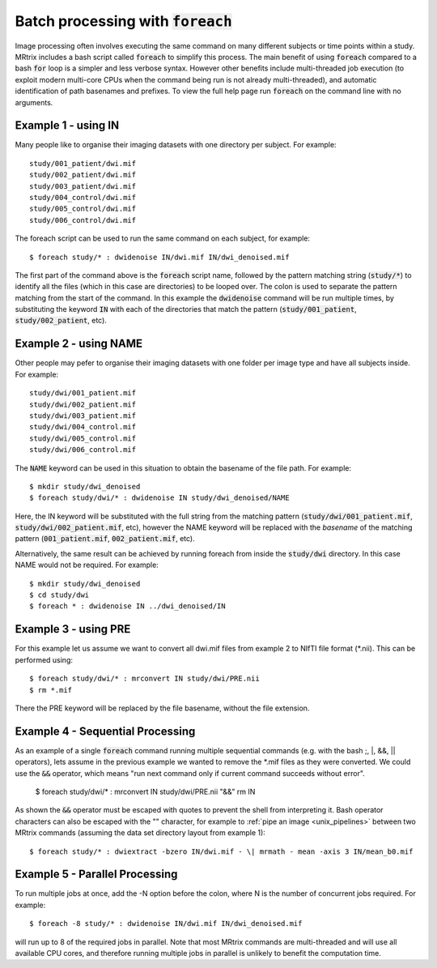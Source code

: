.. _batch_processing:

Batch processing with :code:`foreach`
=====================================

Image processing often involves executing the same command on many different subjects or time points within a study. MRtrix includes a bash script called :code:`foreach` to simplify this process. The main benefit of using :code:`foreach` compared to a bash :code:`for` loop is a simpler and less verbose syntax. However other benefits include multi-threaded job execution (to exploit modern multi-core CPUs when the command being run is not already multi-threaded), and automatic identification of path basenames and prefixes. To view the full help page run :code:`foreach` on the command line with no arguments.


Example 1 - using IN
--------------------
Many people like to organise their imaging datasets with one directory per subject. For example::

  study/001_patient/dwi.mif
  study/002_patient/dwi.mif
  study/003_patient/dwi.mif
  study/004_control/dwi.mif
  study/005_control/dwi.mif
  study/006_control/dwi.mif

The foreach script can be used to run the same command on each subject, for example::

  $ foreach study/* : dwidenoise IN/dwi.mif IN/dwi_denoised.mif

The first part of the command above is the :code:`foreach` script name, followed by the pattern matching string (:code:`study/*`) to identify all the files (which in this case are directories) to be looped over. The colon is used to separate the pattern matching from the start of the command. In this example the :code:`dwidenoise` command will be run multiple times, by substituting the keyword :code:`IN` with each of the directories that match the pattern (:code:`study/001_patient`, :code:`study/002_patient`, etc).

Example 2 - using NAME
-----------------------
Other people may pefer to organise their imaging datasets with one folder per image type and have all subjects inside. For example::

  study/dwi/001_patient.mif
  study/dwi/002_patient.mif
  study/dwi/003_patient.mif
  study/dwi/004_control.mif
  study/dwi/005_control.mif
  study/dwi/006_control.mif

The :code:`NAME` keyword can be used in this situation to obtain the basename of the file path. For example::

  $ mkdir study/dwi_denoised
  $ foreach study/dwi/* : dwidenoise IN study/dwi_denoised/NAME

Here, the IN keyword will be substituted with the full string from the matching pattern (:code:`study/dwi/001_patient.mif`, :code:`study/dwi/002_patient.mif`, etc), however the NAME keyword will be replaced with the *basename* of the matching pattern (:code:`001_patient.mif`, :code:`002_patient.mif`, etc).

Alternatively, the same result can be achieved by running foreach from inside the :code:`study/dwi` directory. In this case NAME would not be required. For example::

  $ mkdir study/dwi_denoised
  $ cd study/dwi
  $ foreach * : dwidenoise IN ../dwi_denoised/IN


Example 3 - using PRE
----------------------
For this example let us assume we want to convert all dwi.mif files from example 2 to NIfTI file format (*.nii). This can be performed using::

  $ foreach study/dwi/* : mrconvert IN study/dwi/PRE.nii
  $ rm *.mif

There the PRE keyword will be replaced by the file basename, without the file extension.


Example 4 - Sequential Processing
---------------------------------
As an example of a single :code:`foreach` command running multiple sequential commands (e.g. with the bash ;, |, &&, || operators), lets assume in the previous example we wanted to remove the *.mif files as they were converted. We could use the :code:`&&` operator, which means "run next command only if current command succeeds without error".

  $ foreach study/dwi/* : mrconvert IN study/dwi/PRE.nii "&&" rm IN


As shown the :code:`&&` operator must be escaped with quotes to prevent the shell from interpreting it. Bash operator characters can also be escaped with the "\" character, for example to :ref:`pipe an image <unix_pipelines>` between two MRtrix commands (assuming the data set directory layout from example 1)::

  $ foreach study/* : dwiextract -bzero IN/dwi.mif - \| mrmath - mean -axis 3 IN/mean_b0.mif


Example 5 - Parallel Processing
-------------------------------
To run multiple jobs at once, add the -N option before the colon, where N is the number of concurrent jobs required. For example::

  $ foreach -8 study/* : dwidenoise IN/dwi.mif IN/dwi_denoised.mif

will run up to 8 of the required jobs in parallel. Note that most MRtrix commands are multi-threaded and will use all available CPU cores, and therefore running multiple jobs in parallel is unlikely to benefit the computation time.






